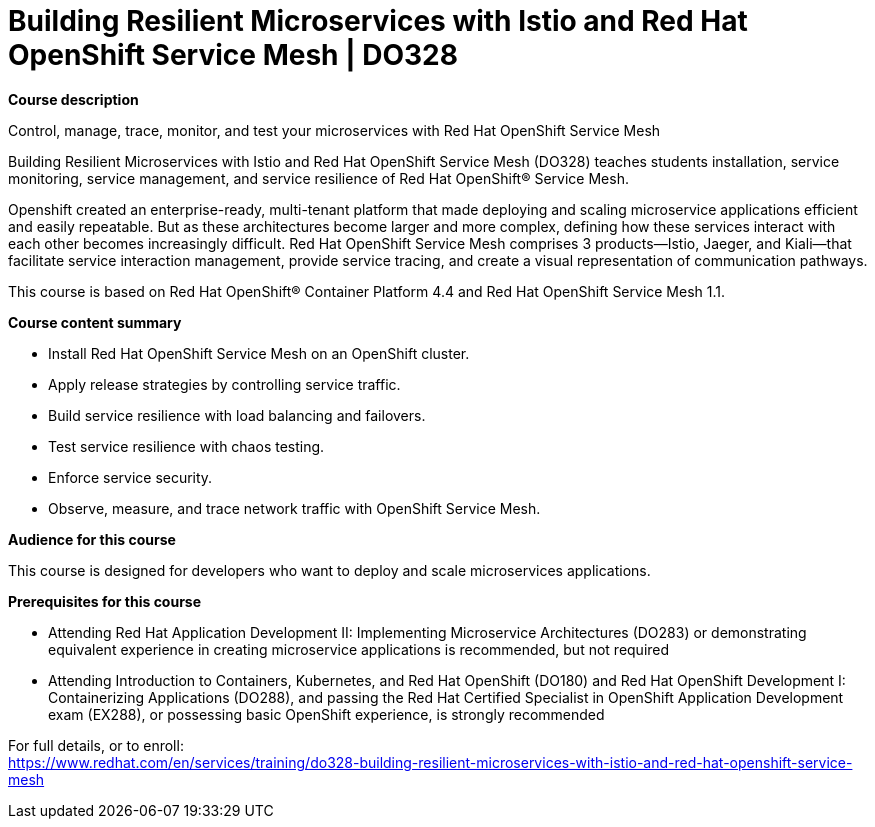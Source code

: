 = Building Resilient Microservices with Istio and Red Hat OpenShift Service Mesh | DO328



*Course description*

Control, manage, trace, monitor, and test your microservices with Red Hat OpenShift Service Mesh

Building Resilient Microservices with Istio and Red Hat OpenShift Service Mesh (DO328) teaches students installation, service monitoring, service management, and service resilience of Red Hat OpenShift(R) Service Mesh. 

Openshift created an enterprise-ready, multi-tenant platform that made deploying and scaling microservice applications efficient and easily repeatable. But as these architectures become larger and more complex, defining how these services interact with each other becomes increasingly difficult. Red Hat OpenShift Service Mesh comprises 3 products—Istio, Jaeger, and Kiali—that facilitate service interaction management, provide service tracing, and create a visual representation of communication pathways.


This course is based on Red Hat OpenShift(R) Container Platform 4.4 and Red Hat OpenShift Service Mesh 1.1.

*Course content summary*


* Install Red Hat OpenShift Service Mesh on an OpenShift cluster.
* Apply release strategies by controlling service traffic.
* Build service resilience with load balancing and failovers.
* Test service resilience with chaos testing.
* Enforce service security.
* Observe, measure, and trace network traffic with OpenShift Service Mesh.


*Audience for this course*

This course is designed for developers who want to deploy and scale microservices applications.

*Prerequisites for this course*



* Attending Red Hat Application Development II: Implementing Microservice Architectures (DO283) or demonstrating equivalent experience in creating microservice applications is recommended, but not required
* Attending Introduction to Containers, Kubernetes, and Red Hat OpenShift (DO180) and Red Hat OpenShift Development I: Containerizing Applications (DO288), and passing the Red Hat Certified Specialist in OpenShift Application Development exam (EX288), or possessing basic OpenShift experience, is strongly recommended





For full details, or to enroll: +
https://www.redhat.com/en/services/training/do328-building-resilient-microservices-with-istio-and-red-hat-openshift-service-mesh
